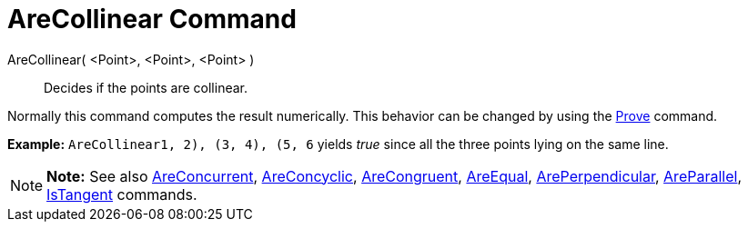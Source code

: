 = AreCollinear Command

AreCollinear( <Point>, <Point>, <Point> )::
  Decides if the points are collinear.

Normally this command computes the result numerically. This behavior can be changed by using the
link:/en/Prove_Command[Prove] command.

[EXAMPLE]

====

*Example:* `AreCollinear((1, 2), (3, 4), (5, 6))` yields _true_ since all the three points lying on the same line.

====

[NOTE]

====

*Note:* See also link:/en/AreConcurrent_Command[AreConcurrent], link:/en/AreConcyclic_Command[AreConcyclic],
link:/en/AreCongruent_Command[AreCongruent], link:/en/AreEqual_Command[AreEqual],
link:/en/ArePerpendicular_Command[ArePerpendicular], link:/en/AreParallel_Command[AreParallel],
link:/en/IsTangent_Command[IsTangent] commands.

====
